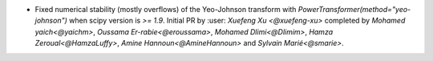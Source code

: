 - Fixed numerical stability (mostly overflows) of the Yeo-Johnson transform with
  `PowerTransformer(method="yeo-johnson")` when scipy version is `>= 1.9`.
  Initial PR by :user: `Xuefeng Xu <@xuefeng-xu>` completed by `Mohamed yaich<@yaichm>`,
  `Oussama Er-rabie<@eroussama>`, `Mohamed Dlimi<@Dlimim>`,
  `Hamza Zeroual<@HamzaLuffy>`, `Amine Hannoun<@AmineHannoun>` and `Sylvain Marié<@smarie>`.